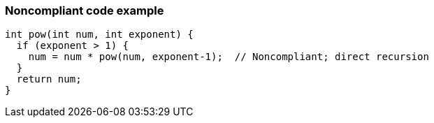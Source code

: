 === Noncompliant code example

[source,text]
----
int pow(int num, int exponent) {
  if (exponent > 1) {
    num = num * pow(num, exponent-1);  // Noncompliant; direct recursion
  }
  return num;
}
----
